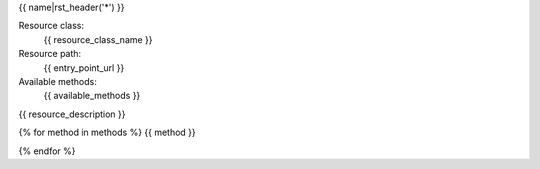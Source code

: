 {{ name|rst_header('*') }}

Resource class:
    {{ resource_class_name }}

Resource path:
    {{ entry_point_url }}

Available methods:
    {{ available_methods }}

{{ resource_description }}

{% for method in methods %}
{{ method }}

{% endfor %}
